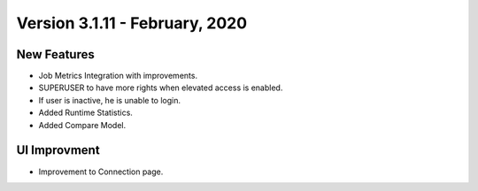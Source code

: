Version 3.1.11 - February, 2020
============

New Features
------------

- Job Metrics Integration with improvements.
- SUPERUSER to have more rights when elevated access is enabled.
- If user is inactive, he is unable to login. 
- Added Runtime Statistics.
- Added Compare Model.

UI Improvment
--------------

- Improvement to Connection page.
